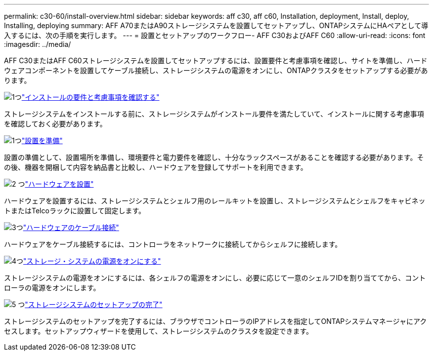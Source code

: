 ---
permalink: c30-60/install-overview.html 
sidebar: sidebar 
keywords: aff c30, aff c60, Installation, deployment, Install, deploy, Installing, deploying 
summary: AFF A70またはA90ストレージシステムを設置してセットアップし、ONTAPシステムにHAペアとして導入するには、次の手順を実行します。 
---
= 設置とセットアップのワークフロー- AFF C30およびAFF C60
:allow-uri-read: 
:icons: font
:imagesdir: ../media/


[role="lead"]
AFF C30またはAFF C60ストレージシステムを設置してセットアップするには、設置要件と考慮事項を確認し、サイトを準備し、ハードウェアコンポーネントを設置してケーブル接続し、ストレージシステムの電源をオンにし、ONTAPクラスタをセットアップする必要があります。

.image:https://raw.githubusercontent.com/NetAppDocs/common/main/media/number-1.png["1つ"]link:install-requirements.html["インストールの要件と考慮事項を確認する"]
[role="quick-margin-para"]
ストレージシステムをインストールする前に、ストレージシステムがインストール要件を満たしていて、インストールに関する考慮事項を確認しておく必要があります。

.image:https://raw.githubusercontent.com/NetAppDocs/common/main/media/number-2.png["1つ"]link:install-prepare.html["設置を準備"]
[role="quick-margin-para"]
設置の準備として、設置場所を準備し、環境要件と電力要件を確認し、十分なラックスペースがあることを確認する必要があります。その後、機器を開梱して内容を納品書と比較し、ハードウェアを登録してサポートを利用できます。

.image:https://raw.githubusercontent.com/NetAppDocs/common/main/media/number-3.png["2 つ"]link:install-hardware.html["ハードウェアを設置"]
[role="quick-margin-para"]
ハードウェアを設置するには、ストレージシステムとシェルフ用のレールキットを設置し、ストレージシステムとシェルフをキャビネットまたはTelcoラックに設置して固定します。

.image:https://raw.githubusercontent.com/NetAppDocs/common/main/media/number-4.png["3つ"]link:install-cable.html["ハードウェアのケーブル接続"]
[role="quick-margin-para"]
ハードウェアをケーブル接続するには、コントローラをネットワークに接続してからシェルフに接続します。

.image:https://raw.githubusercontent.com/NetAppDocs/common/main/media/number-5.png["4つ"]link:install-power-hardware.html["ストレージ・システムの電源をオンにする"]
[role="quick-margin-para"]
ストレージシステムの電源をオンにするには、各シェルフの電源をオンにし、必要に応じて一意のシェルフIDを割り当ててから、コントローラの電源をオンにします。

.image:https://raw.githubusercontent.com/NetAppDocs/common/main/media/number-6.png["5 つ"]link:install-complete.html["ストレージシステムのセットアップの完了"]
[role="quick-margin-para"]
ストレージシステムのセットアップを完了するには、ブラウザでコントローラのIPアドレスを指定してONTAPシステムマネージャにアクセスします。セットアップウィザードを使用して、ストレージシステムのクラスタを設定できます。
